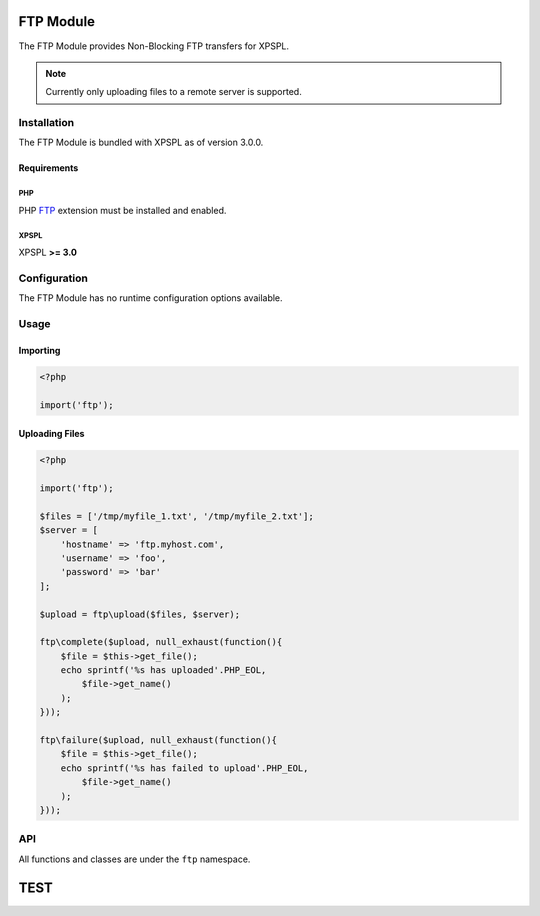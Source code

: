 .. ftp::

FTP Module
----------

The FTP Module provides Non-Blocking FTP transfers for XPSPL.

.. note::

    Currently only uploading files to a remote server is supported.

Installation
____________

The FTP Module is bundled with XPSPL as of version 3.0.0.

Requirements
%%%%%%%%%%%%

PHP
^^^

PHP FTP_ extension must be installed and enabled. 

.. _FTP: http://php.net/manual/en/book.ftp.php

XPSPL
^^^^^

XPSPL **>= 3.0**

Configuration
_____________

The FTP Module has no runtime configuration options available.

Usage
_____

Importing
%%%%%%%%%

.. code-block:: php
    
    <?php

    import('ftp');

Uploading Files
%%%%%%%%%%%%%%%

.. code-block:: php
    
    <?php

    import('ftp');

    $files = ['/tmp/myfile_1.txt', '/tmp/myfile_2.txt'];
    $server = [
        'hostname' => 'ftp.myhost.com',
        'username' => 'foo',
        'password' => 'bar'
    ];

    $upload = ftp\upload($files, $server);

    ftp\complete($upload, null_exhaust(function(){
        $file = $this->get_file();
        echo sprintf('%s has uploaded'.PHP_EOL,
            $file->get_name() 
        );
    }));

    ftp\failure($upload, null_exhaust(function(){
        $file = $this->get_file();
        echo sprintf('%s has failed to upload'.PHP_EOL,
            $file->get_name() 
        );
    }));

API
___

All functions and classes are under the ``ftp`` namespace.

.. function:: ftp\\upload(array $files, array $connection, [callable $callback = null])

   Performs a non-blocking FTP upload of the given file(s).

   When multiple files are given they will be uploaded simultaneously using 
   separate connections to the given ``$connection``.

   The ``$callback`` will be called once the files begin uploading.

   It is expected that the absolute path to the file will be given, failure to 
   do so will cause unexpected behavior.

   The connection array accepts,

   * **hostname** - Hostname of the server to upload.
   * **username** - Username to use when connecting.
   * **password** - Password to use when connecting.
   * **port** - Port number to connect on. *Default=21*
   * **timeout** - Connection timeout in seconds. *Default=90*

   :param array $files: Files to upload
   :param array $connection: FTP Connection options
   :param callable $callback: Function to call when upload begins
   :return object: SIG_Upload


TEST
----
.. api.php generated using docpx on 01/08/13 03:45am
.. function::  signal
   
    Creates a new signal processr.

    :param string|integer|object $signal: Signal to attach the process.
    :param object $callable: Callable

    :return object|boolean: Process, boolean if error



.. function::  null_exhaust
   
    Creates a never exhausting signal processr.

    :param callable|process $process: PHP Callable or \XPSPL\Process object.

    :return object: Process



.. function::  high_priority
   
    Creates or sets a process with high priority.

    :param callable|process $process: PHP Callable or \XPSPL\Process object.

    :return object: Process



.. function::  low_priority
   
    Creates or sets a process with low priority.

    :param callable|process $process: PHP Callable or \XPSPL\Process object.

    :return object: Process



.. function::  priority
   
    Sets a process priority.

    :param callable|process $process: PHP Callable or \XPSPL\Process object.
    :param integer $priority: Priority

    :return object: Process



.. function::  remove_process
   
    Removes an installed signal process.

    :param string|integer|object $signal: Signal process is attached to.
    :param object $process: Process instance.

    :return void: 



.. function::  emit
   
    Signals an event.

    :param string|integer|object $signal: Signal or a signal instance.
    :param array $vars: Array of variables to pass the processs.
    :param object $event: Event

    :return object: \XPSPL\Event



.. function::  signal_history
   
    Returns the signal history.

    :return array: 



.. function::  register_signal
   
    Registers a signal in the processor.

    :param string|integer|object $signal: Signal

    :return object: Queue



.. function::  search_signals
   
    Searches for a signal in storage returning its storage node if found,
    optionally the index can be returned.

    :param string|int|object $signal: Signal to search for.
    :param boolean $index: Return the index of the signal.

    :return null|array: [signal, queue]



.. function::  loop
   
    Starts the XPSPL loop.

    :return void: 



.. function::  shutdown
   
    Sends the loop the shutdown signal.

    :return void: 



.. function::  import
   
    Import a module.

    :param string $name: Module name.
    :param string|null $dir: Location of the module.

    :return void: 



.. function::  before
   
    Registers a function to interrupt the signal stack before a signal fires,
    allowing for manipulation of the event before it is passed to processs.

    :param string|object $signal: Signal instance or class name
    :param object $process: Process to execute

    :return boolean: True|False false is failure



.. function::  after
   
    Registers a function to interrupt the signal stack after a signal fires.
    allowing for manipulation of the event after it is passed to processs.

    :param string|object $signal: Signal instance or class name
    :param object $process: Process to execute

    :return boolean: True|False false is failure



.. function::  XPSPL
   
    Returns the XPSPL processor.

    :return object: XPSPL\Processor



.. function::  clean
   
    Cleans any exhausted signal queues from the processor.

    :param boolean $history: Erase any history of the signals cleaned.

    :return void: 



.. function::  delete_signal
   
    Delete a signal from the processor.

    :param string|object|int $signal: Signal to delete.
    :param boolean $history: Erase any history of the signal.

    :return boolean: 



.. function::  erase_signal_history
   
    Erases any history of a signal.

    :param string|object $signal: Signal to be erased from history.

    :return void: 



.. function::  disable_signaled_exceptions
   
    Disables the exception processr.

    :param boolean $history: Erase any history of exceptions signaled.

    :return void: 



.. function::  erase_history
   
    Cleans out the entire event history.

    :return void: 



.. function::  save_signal_history
   
    Sets the flag for storing the event history.

    :param boolean $flag: 

    :return void: 



.. function::  listen
   
    Registers a new event listener object in the processor.

    :param object $listener: The event listening object

    :return void: 



.. function::  dir_include
   
    Performs a inclusion of the entire directory content, including 
    subdirectories, with the option to start a listener once the file has been 
    included.

    :param string $dir: Directory to include.
    :param boolean $listen: Start listeners.
    :param string $path: Path to ignore when starting listeners.

    :return void: 



.. function::  $i
   
    This is some pretty narly code but so far the fastest I have been able 
    to get this to run.



.. function::  current_signal
   
    Returns the current signal in execution.

    :param integer $offset: In memory hierarchy offset +/-.

    :return object: 



.. function::  current_event
   
    Returns the current event in execution.

    :param integer $offset: In memory hierarchy offset +/-.

    :return object: 



.. function::  on_shutdown
   
    Call the provided function on processor shutdown.

    :param callable|object $function: Function or process object

    :return object: \XPSPL\Process



.. function::  on_start
   
    Call the provided function on processor start.

    :param callable|object $function: Function or process object

    :return object: \XPSPL\Process



.. function::  XPSPL_flush
   
    Empties the storage, history and clears the current state.

    :return void: 





